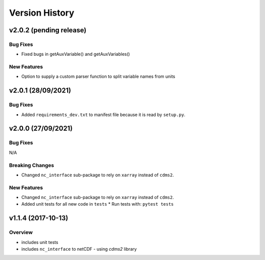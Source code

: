Version History
===============

v2.0.2 (pending release)
------------------------
Bug Fixes
^^^^^^^^^
* Fixed bugs in getAuxVariable() and getAuxVariables()

New Features
^^^^^^^^^^^^
* Option to supply a custom parser function to split variable names from units

v2.0.1 (28/09/2021)
-------------------
Bug Fixes
^^^^^^^^^
* Added ``requirements_dev.txt`` to manifest file because it is read by ``setup.py``.

v2.0.0 (27/09/2021)
-------------------
Bug Fixes
^^^^^^^^^
N/A

Breaking Changes
^^^^^^^^^^^^^^^^
* Changed ``nc_interface`` sub-package to rely on ``xarray`` instead of ``cdms2``.

New Features
^^^^^^^^^^^^
* Changed ``nc_interface`` sub-package to rely on ``xarray`` instead of ``cdms2``.
* Added unit tests for all new code in ``tests``
  * Run tests with: ``pytest tests``

v1.1.4 (2017-10-13)
-------------------

Overview
^^^^^^^^

* includes unit tests
* includes ``nc_interface`` to netCDF - using `cdms2` library

